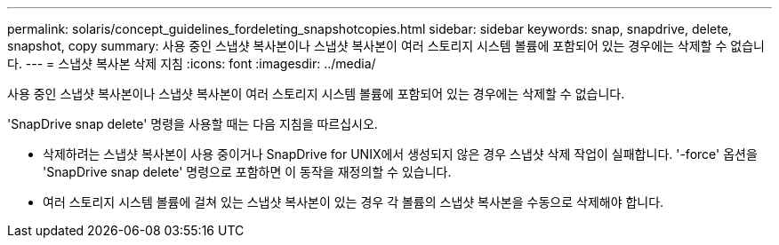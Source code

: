 ---
permalink: solaris/concept_guidelines_fordeleting_snapshotcopies.html 
sidebar: sidebar 
keywords: snap, snapdrive, delete, snapshot, copy 
summary: 사용 중인 스냅샷 복사본이나 스냅샷 복사본이 여러 스토리지 시스템 볼륨에 포함되어 있는 경우에는 삭제할 수 없습니다. 
---
= 스냅샷 복사본 삭제 지침
:icons: font
:imagesdir: ../media/


[role="lead"]
사용 중인 스냅샷 복사본이나 스냅샷 복사본이 여러 스토리지 시스템 볼륨에 포함되어 있는 경우에는 삭제할 수 없습니다.

'SnapDrive snap delete' 명령을 사용할 때는 다음 지침을 따르십시오.

* 삭제하려는 스냅샷 복사본이 사용 중이거나 SnapDrive for UNIX에서 생성되지 않은 경우 스냅샷 삭제 작업이 실패합니다. '-force' 옵션을 'SnapDrive snap delete' 명령으로 포함하면 이 동작을 재정의할 수 있습니다.
* 여러 스토리지 시스템 볼륨에 걸쳐 있는 스냅샷 복사본이 있는 경우 각 볼륨의 스냅샷 복사본을 수동으로 삭제해야 합니다.

